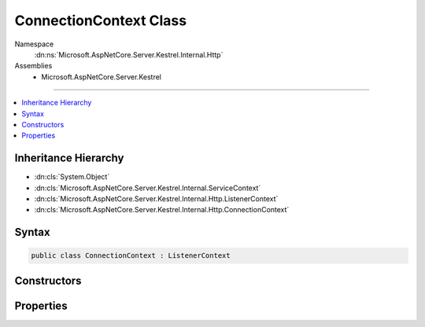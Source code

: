 

ConnectionContext Class
=======================





Namespace
    :dn:ns:`Microsoft.AspNetCore.Server.Kestrel.Internal.Http`
Assemblies
    * Microsoft.AspNetCore.Server.Kestrel

----

.. contents::
   :local:



Inheritance Hierarchy
---------------------


* :dn:cls:`System.Object`
* :dn:cls:`Microsoft.AspNetCore.Server.Kestrel.Internal.ServiceContext`
* :dn:cls:`Microsoft.AspNetCore.Server.Kestrel.Internal.Http.ListenerContext`
* :dn:cls:`Microsoft.AspNetCore.Server.Kestrel.Internal.Http.ConnectionContext`








Syntax
------

.. code-block:: csharp

    public class ConnectionContext : ListenerContext








.. dn:class:: Microsoft.AspNetCore.Server.Kestrel.Internal.Http.ConnectionContext
    :hidden:

.. dn:class:: Microsoft.AspNetCore.Server.Kestrel.Internal.Http.ConnectionContext

Constructors
------------

.. dn:class:: Microsoft.AspNetCore.Server.Kestrel.Internal.Http.ConnectionContext
    :noindex:
    :hidden:

    
    .. dn:constructor:: Microsoft.AspNetCore.Server.Kestrel.Internal.Http.ConnectionContext.ConnectionContext()
    
        
    
        
        .. code-block:: csharp
    
            public ConnectionContext()
    
    .. dn:constructor:: Microsoft.AspNetCore.Server.Kestrel.Internal.Http.ConnectionContext.ConnectionContext(Microsoft.AspNetCore.Server.Kestrel.Internal.Http.ConnectionContext)
    
        
    
        
        :type context: Microsoft.AspNetCore.Server.Kestrel.Internal.Http.ConnectionContext
    
        
        .. code-block:: csharp
    
            public ConnectionContext(ConnectionContext context)
    
    .. dn:constructor:: Microsoft.AspNetCore.Server.Kestrel.Internal.Http.ConnectionContext.ConnectionContext(Microsoft.AspNetCore.Server.Kestrel.Internal.Http.ListenerContext)
    
        
    
        
        :type context: Microsoft.AspNetCore.Server.Kestrel.Internal.Http.ListenerContext
    
        
        .. code-block:: csharp
    
            public ConnectionContext(ListenerContext context)
    

Properties
----------

.. dn:class:: Microsoft.AspNetCore.Server.Kestrel.Internal.Http.ConnectionContext
    :noindex:
    :hidden:

    
    .. dn:property:: Microsoft.AspNetCore.Server.Kestrel.Internal.Http.ConnectionContext.ConnectionControl
    
        
        :rtype: Microsoft.AspNetCore.Server.Kestrel.Internal.Http.IConnectionControl
    
        
        .. code-block:: csharp
    
            public IConnectionControl ConnectionControl { get; set; }
    
    .. dn:property:: Microsoft.AspNetCore.Server.Kestrel.Internal.Http.ConnectionContext.ConnectionId
    
        
        :rtype: System.String
    
        
        .. code-block:: csharp
    
            public string ConnectionId { get; set; }
    
    .. dn:property:: Microsoft.AspNetCore.Server.Kestrel.Internal.Http.ConnectionContext.LocalEndPoint
    
        
        :rtype: System.Net.IPEndPoint
    
        
        .. code-block:: csharp
    
            public IPEndPoint LocalEndPoint { get; set; }
    
    .. dn:property:: Microsoft.AspNetCore.Server.Kestrel.Internal.Http.ConnectionContext.PrepareRequest
    
        
        :rtype: System.Action<System.Action`1>{Microsoft.AspNetCore.Http.Features.IFeatureCollection<Microsoft.AspNetCore.Http.Features.IFeatureCollection>}
    
        
        .. code-block:: csharp
    
            public Action<IFeatureCollection> PrepareRequest { get; set; }
    
    .. dn:property:: Microsoft.AspNetCore.Server.Kestrel.Internal.Http.ConnectionContext.RemoteEndPoint
    
        
        :rtype: System.Net.IPEndPoint
    
        
        .. code-block:: csharp
    
            public IPEndPoint RemoteEndPoint { get; set; }
    
    .. dn:property:: Microsoft.AspNetCore.Server.Kestrel.Internal.Http.ConnectionContext.SocketInput
    
        
        :rtype: Microsoft.AspNetCore.Server.Kestrel.Internal.Http.SocketInput
    
        
        .. code-block:: csharp
    
            public SocketInput SocketInput { get; set; }
    
    .. dn:property:: Microsoft.AspNetCore.Server.Kestrel.Internal.Http.ConnectionContext.SocketOutput
    
        
        :rtype: Microsoft.AspNetCore.Server.Kestrel.Internal.Http.ISocketOutput
    
        
        .. code-block:: csharp
    
            public ISocketOutput SocketOutput { get; set; }
    

